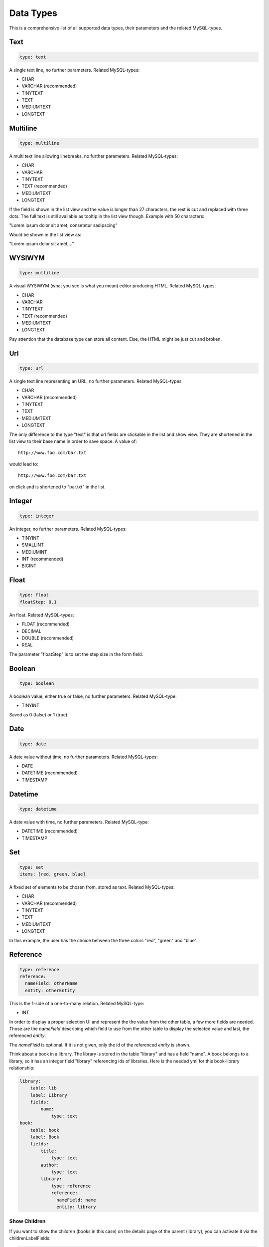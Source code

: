 Data Types
==========

This is a comprehensive list of all supported data types, their parameters and
the related MySQL-types.

----
Text
----

.. code-block:: yaml

    type: text

A single text line, no further parameters. Related MySQL-types:

* CHAR
* VARCHAR (recommended)
* TINYTEXT
* TEXT
* MEDIUMTEXT
* LONGTEXT

---------
Multiline
---------

.. code-block:: yaml

    type: multiline

A multi text line allowing linebreaks, no further parameters. Related MySQL-types:

* CHAR
* VARCHAR
* TINYTEXT
* TEXT (recommended)
* MEDIUMTEXT
* LONGTEXT

If the field is shown in the list view and the value is longer than 27
characters, the rest is cut and replaced with three dots. The full text is still
available as tooltip in the list view though. Example with 50 characters:

"Lorem ipsum dolor sit amet, consetetur sadipscing"

Would be shown in the list view as:

"Lorem ipsum dolor sit amet,..."

-------
WYSIWYM
-------

.. code-block:: yaml

    type: multiline

A visual WYSIWYM (what you see is what you mean) editor producing HTML. Related
MySQL-types:

* CHAR
* VARCHAR
* TINYTEXT
* TEXT (recommended)
* MEDIUMTEXT
* LONGTEXT

Pay attention that the database type can store all content. Else, the HTML might be just cut and broken.

---
Url
---

.. code-block:: yaml

    type: url

A single text line representing an URL, no further parameters. Related
MySQL-types:

* CHAR
* VARCHAR (recommended)
* TINYTEXT
* TEXT
* MEDIUMTEXT
* LONGTEXT

The only difference to the type "text" is that url fields are clickable in the
list and show view. They are shortened in the list view to their base name in
order to save space. A value of::

    http://www.foo.com/bar.txt

would lead to::

    http://www.foo.com/bar.txt

on click and is shortened to "bar.txt" in the list.

-------
Integer
-------

.. code-block:: yaml

    type: integer

An integer, no further parameters. Related MySQL-types:

* TINYINT
* SMALLINT
* MEDIUMINT
* INT (recommended)
* BIGINT

-----
Float
-----

.. code-block:: yaml

    type: float
    floatStep: 0.1

An float. Related MySQL-types:

* FLOAT (recommended)
* DECIMAL
* DOUBLE (recommended)
* REAL

The parameter "floatStep" is to set the step size in the form field.

-------
Boolean
-------

.. code-block:: yaml

    type: boolean

A boolean value, either true or false, no further parameters. Related MySQL-type:

* TINYINT

Saved as 0 (false) or 1 (true).

----
Date
----

.. code-block:: yaml

    type: date

A date value without time, no further parameters. Related MySQL-types:

* DATE
* DATETIME (recommended)
* TIMESTAMP

--------
Datetime
--------

.. code-block:: yaml

    type: datetime

A date value with time, no further parameters. Related MySQL-type:

* DATETIME (recommended)
* TIMESTAMP

---
Set
---

.. code-block:: yaml

    type: set
    items: [red, green, blue]

A fixed set of elements to be chosen from, stored as text. Related MySQL-types:

* CHAR
* VARCHAR (recommended)
* TINYTEXT
* TEXT
* MEDIUMTEXT
* LONGTEXT

In this example, the user has the choice between the three colors "red", "green"
and "blue".

---------
Reference
---------

.. code-block:: yaml

    type: reference
    reference:
      nameField: otherName
      entity: otherEntity

This is the 1-side of a one-to-many relation. Related MySQL-type:

* INT

In order to display a proper selection UI and represent the the value from the
other table, a few more fields are needed. Those are the *nameField* describing
which field to use from the other table to display the selected value and last,
the referenced *entity*.

The *nameField* is optional. If it is not given, only the id of the referenced
*entity* is shown.

Think about a book in a library. The library is stored in the table "library" and
has a field "name". A book belongs to a library, so it has an integer field
"library" referencing ids of libraries. Here is the needed yml for this
book-library relationship:

.. code-block:: yaml

    library:
        table: lib
        label: Library
        fields:
            name:
                type: text
    book:
        table: book
        label: Book
        fields:
            title:
                type: text
            author:
                type: text
            library:
                type: reference
                reference:
                  nameField: name
                  entity: library

^^^^^^^^^^^^^
Show Children
^^^^^^^^^^^^^

If you want to show the children (books in this case) on the details page of the
parent (library), you can activate it via the childrenLabelFields:

.. code-block:: yaml

    library:
        table: lib
        label: Library
        childrenLabelFields:
            book: title
        fields:
            name:
                type: text
    book:
        table: book
        label: Book
        fields:
            title:
                type: text
            author:
                type: text
            library:
                type: reference
                reference:
                  nameField: name
                  entity: library

On a details page of a library, all of its books are now displayed by their
title field. If a library had more children and their label fields are not
defined, it falls back to the id field.

^^^^^^^^^^^^^^^^^^^^^^^^^^^
Cascading Children Deletion
^^^^^^^^^^^^^^^^^^^^^^^^^^^

The default setup is, that referenced entities can't be deleted until their
children are deleted. In this case, a library can't be deleted until all of its
books are gone. You can force children deletion by using the *deleteCascade*
setting like this:

.. code-block:: yaml

    library:
        table: lib
        label: Library
        childrenLabelFields:
            book: title
        deleteCascade: true
        fields:
            name:
                type: text
    book:
        table: book
        label: Book
        fields:
            title:
                type: text
            author:
                type: text
            library:
                type: reference
                reference:
                  nameField: name
                  entity: library

^^^^^^^^^^^^^^^^^^^^^^
MySQL Foreign Key Hint
^^^^^^^^^^^^^^^^^^^^^^

Don't forget to set the MySQL foreign key.

.. code-block:: sql

    ALTER TABLE `book`
    ADD CONSTRAINT `book_ibfk_1` FOREIGN KEY (`library`) REFERENCES `lib` (`id`);

----
Many
----

.. code-block:: yaml

    libraryBook:
        type: many
        many:
            entity: book
            nameField: title
            thisField: library
            thatField: book

A many-to-many relation. For MySQL, the field key is the name of the cross table.
So the sample above translates to this structure:

.. code-block:: sql

    CREATE TABLE `libraryBook` (
      `library` int(11) NOT NULL,
      `book` int(11) NOT NULL,
      KEY `library` (`library`),
      KEY `book` (`book`),
      CONSTRAINT `librarybook_ibfk_1` FOREIGN KEY (`library`) REFERENCES `library` (`id`),
      CONSTRAINT `librarybook_ibfk_2` FOREIGN KEY (`book`) REFERENCES `book` (`id`)
    ) ENGINE=InnoDB DEFAULT CHARSET=utf8;

The fields of the many key have the following meaning:

* **entity**: the other entity
* **nameField**: the representing field on the other entity for button labels,
  selection etc.; this key is optional, if it is not given, only the id will
  be shown
* **thisField**: the field of the cross table referencing the entity with the
  many field
* **thatField**: the field of the cross table referencing the other entity
  named with the entity field of the many key

Think about a library having many books and a book being in many libraries.
The library is stored in the table "library" and has a field "name". Here is
the needed yml for this book-library many-to-many relationship:

.. code-block:: yaml

    library:
        table: lib
        label: Library
        fields:
            name:
                type: text
            libraryBook:
                type: many
                many:
                    entity: book
                    nameField: title
                    thisField: library
                    thatField: book
    book:
        table: book
        label: Book
        fields:
            title:
                type: text
            author:
                type: text

Attention: In the list view, it is not possible to sort by many fields as it
doesn't make that much sense.

----
File
----

CRUDlex supports the handling of files. They get uploaded with the create or
edit form, can be viewed, removed and replaced.

To have an image field for our library, you would declare it like this:

.. code-block:: yaml

    library:
        table: lib
        label: Library
        fields:
            image:
                type: file
                path: uploads

The images are stored in the filesystem relative to your index.php within the
subfolder you give with the path parameter.

If you edit an entity with a file and re-upload it or if you delete the file or
if you delete the entity, the current implementation is defensive and doesn't
physically delete the files.

You can override the storage-mechanism by giving an instance of a class
implementing the FileProcessorInterface:

.. code-block:: php

    $app->register(new CRUDlex\ServiceProvider(), array(
        'crud.file' => *DIR* . '<yourCrud.yml>',
        'crud.datafactory' => $dataFactory,
        'crud.fileprocessor' => $myFileProcessor
    ));

If this parameter is not given, an instance of the SimpleFilesystemFileProcessor
is used.

There is an implementation available for storing and retrieving the files at
Amazon S3 within the `CRUDlex Addons <https://github.com/philiplb/CRUDlexAddons>`_
package.

Related MySQL-types:

* CHAR
* VARCHAR (recommended)
* TINYTEXT
* TEXT
* MEDIUMTEXT
* LONGTEXT

-----
Fixed
-----

.. code-block:: yaml

    type: fixed
    value: abc

Fills the db always with the defined, fixed value, not editable. Related MySQL-types:

* CHAR
* VARCHAR (recommended)
* TINYTEXT
* TEXT
* MEDIUMTEXT
* LONGTEXT
* TINYINT
* SMALLINT
* MEDIUMINT
* INT
* BIGINT
